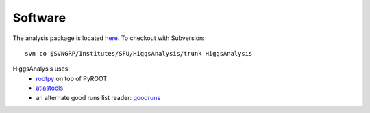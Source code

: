 
Software
========

The analysis package is located `here <https://svnweb.cern.ch/trac/atlasgrp/browser/Institutes/SFU/HiggsAnalysis/trunk>`_.
To checkout with Subversion::

    svn co $SVNGRP/Institutes/SFU/HiggsAnalysis/trunk HiggsAnalysis

HiggsAnalysis uses:
    * `rootpy <http://pypi.python.org/pypi/rootpy>`_ on top of PyROOT
    * `atlastools <http://github.com/ndawe/atlastools>`_
    * an alternate good runs list reader: `goodruns <http://ndawe.github.com/goodruns/>`_
